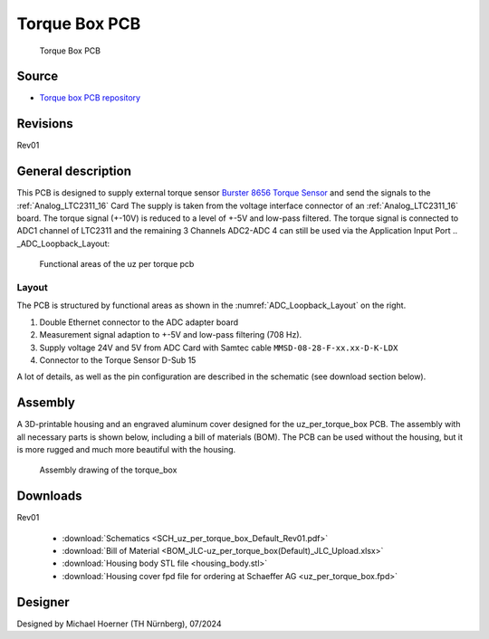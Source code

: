 .. _torque_box:

================
Torque Box PCB
================
	   

.. figure:: torque_box.jpg
   :width: 60%

   Torque Box PCB

Source
******

- `Torque box PCB repository <https://bitbucket.org/ultrazohm/uz_per_torque_box/>`_

Revisions
*********

Rev01

General description
*******************

This PCB is designed to supply external torque sensor `Burster 8656 Torque Sensor <https://www.burster.com/en/torque-sensors/p/detail/8656/>`_  and send the signals to the :ref:`Analog_LTC2311_16` Card
The supply is taken from the voltage interface connector of an :ref:`Analog_LTC2311_16` board.
The torque signal (+-10V) is reduced to a level of +-5V and low-pass filtered. 
The torque signal is connected to ADC1 channel of LTC2311 and the remaining 3 Channels ADC2-ADC 4 can still be used via the Application Input Port
.. _ADC_Loopback_Layout:

.. figure:: uz_per_torque_functional.svg

  Functional areas of the uz per torque pcb

Layout
------

The PCB is structured by functional areas as shown in the :numref:`ADC_Loopback_Layout` on the right.


1. Double Ethernet connector to the ADC adapter board
2. Measurement signal adaption to +-5V and low-pass filtering (708 Hz).
3. Supply voltage 24V and 5V from ADC Card with Samtec cable ``MMSD-08-28-F-xx.xx-D-K-LDX`` 
4. Connector to the Torque Sensor D-Sub 15  

A lot of details, as well as the pin configuration are described in the schematic (see download section below).

Assembly
********

A 3D-printable housing and an engraved aluminum cover designed for the uz_per_torque_box PCB. 
The assembly with all necessary parts is shown below, including a bill of materials (BOM). The PCB can be used without the housing, 
but it is more rugged and much more beautiful with the housing.

.. figure:: torque_box_assembly.png
  :width: 80%

  Assembly drawing of the torque_box

.. csv-table:: BOM for torque_box assembly 
   :file: torque_box_assembly_bom.csv
   :widths: 25 150 100 30 100
   :header-rows: 1



Downloads
*********

Rev01

 * :download:`Schematics <SCH_uz_per_torque_box_Default_Rev01.pdf>`
 * :download:`Bill of Material <BOM_JLC-uz_per_torque_box(Default)_JLC_Upload.xlsx>`
 * :download:`Housing body STL file <housing_body.stl>`
 * :download:`Housing cover fpd file for ordering at Schaeffer AG <uz_per_torque_box.fpd>`


Designer
********

Designed by Michael Hoerner (TH Nürnberg), 07/2024
